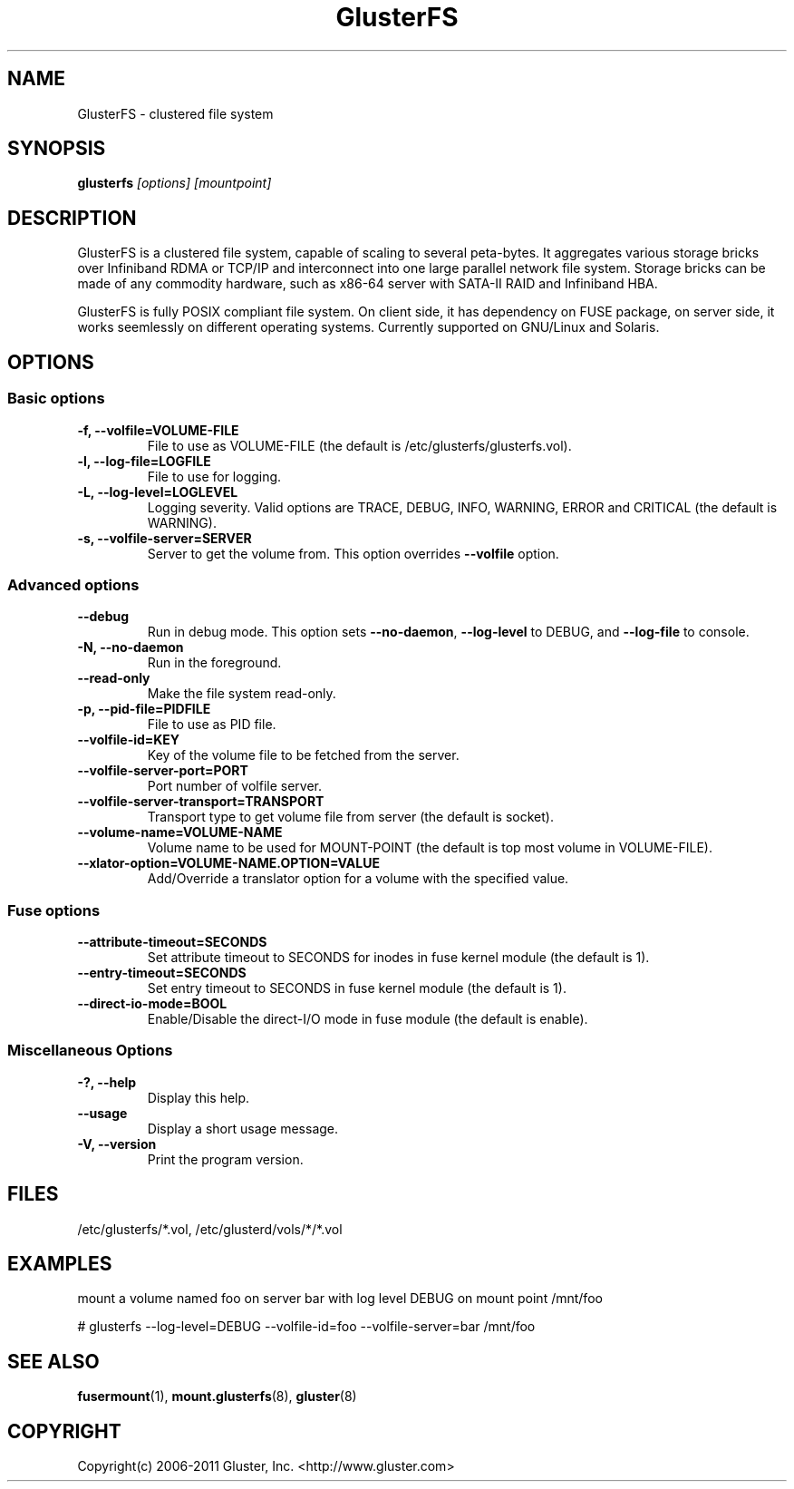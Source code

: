 .\"  Copyright (c) 2008-2012 Red Hat, Inc. <http://www.redhat.com>
.\"  This file is part of GlusterFS.
.\"
.\"  This file is licensed to you under your choice of the GNU Lesser
.\"  General Public License, version 3 or any later version (LGPLv3 or
.\"  later), or the GNU General Public License, version 2 (GPLv2), in all
.\"  cases as published by the Free Software Foundation.
.\"
.\"
.\"
.TH GlusterFS 8 "Clustered File System" "07 March 2011" "Gluster Inc."
.SH NAME
GlusterFS \- clustered file system
.SH SYNOPSIS
.B glusterfs
.I [options] [mountpoint]
.PP
.SH DESCRIPTION
GlusterFS is a clustered file system, capable of scaling to several peta-bytes.
It aggregates various storage bricks over Infiniband RDMA or TCP/IP and
interconnect into one large parallel network file system. Storage bricks can
be made of any commodity hardware, such as x86-64 server with SATA-II RAID and
Infiniband HBA.

GlusterFS is fully POSIX compliant file system. On client side, it has dependency
on FUSE package, on server side, it works seemlessly on different operating systems. Currently supported on GNU/Linux and Solaris.

.SH OPTIONS

.SS "Basic options"
.PP
.TP
\fB\-f, \fB\-\-volfile=VOLUME-FILE\fR
File to use as VOLUME-FILE (the default is /etc/glusterfs/glusterfs.vol).
.TP
\fB\-l, \fB\-\-log\-file=LOGFILE\fR
File to use for logging.
.TP
\fB\-L, \fB\-\-log\-level=LOGLEVEL\fR
Logging severity.  Valid options are TRACE, DEBUG, INFO, WARNING, ERROR and CRITICAL (the default is WARNING).
.TP
\fB\-s, \fB\-\-volfile\-server=SERVER\fR
Server to get the volume from.  This option overrides \fB\-\-volfile \fR option.

.SS "Advanced options"
.PP
.TP
\fB\-\-debug\fR
Run in debug mode.  This option sets \fB\-\-no\-daemon\fR, \fB\-\-log\-level\fR to DEBUG,
and \fB\-\-log\-file\fR to console.
.TP
\fB\-N, \fB\-\-no\-daemon\fR
Run in the foreground.
.TP
\fB\-\-read\-only\fR
Make the file system read-only.
.TP
\fB\-p, \fB\-\-pid\-file=PIDFILE\fR
File to use as PID file.
.TP
\fB\-\-volfile\-id=KEY\fR
Key of the volume file to be fetched from the server.
.TP
\fB\-\-volfile\-server\-port=PORT\fR
Port number of volfile server.
.TP
\fB\-\-volfile\-server\-transport=TRANSPORT\fR
Transport type to get volume file from server (the default is socket).
.TP
\fB\-\-volume\-name=VOLUME\-NAME\fR
Volume name to be used for MOUNT-POINT (the default is top most volume in VOLUME-FILE).
.TP
\fB\-\-xlator\-option=VOLUME\-NAME.OPTION=VALUE\fR
Add/Override a translator option for a volume with the specified value.

.SS "Fuse options"
.PP
.TP

\fB\-\-attribute\-timeout=SECONDS\fR
Set attribute timeout to SECONDS for inodes in fuse kernel module (the default is 1).
.TP
\fB\-\-entry\-timeout=SECONDS\fR
Set entry timeout to SECONDS in fuse kernel module (the default is 1).
.TP
\fB\-\-direct\-io\-mode=BOOL\fR
Enable/Disable the direct-I/O mode in fuse module (the default is enable).

.SS "Miscellaneous Options"
.PP
.TP

\fB\-?, \fB\-\-help\fR
Display this help.
.TP
\fB\-\-usage\fR
Display a short usage message.
.TP
\fB\-V, \fB\-\-version\fR
Print the program version.

.PP
.SH FILES
/etc/glusterfs/*.vol, /etc/glusterd/vols/*/*.vol
.SH EXAMPLES
mount a volume named foo on server bar with log level DEBUG on mount point
/mnt/foo

# glusterfs \-\-log\-level=DEBUG \-\-volfile\-id=foo \-\-volfile\-server=bar /mnt/foo

.SH SEE ALSO
.nf
\fBfusermount\fR(1), \fBmount.glusterfs\fR(8), \fBgluster\fR(8)
\fR
.fi
.SH COPYRIGHT
.nf
Copyright(c) 2006-2011  Gluster, Inc.  <http://www.gluster.com>
\fR
.fi
